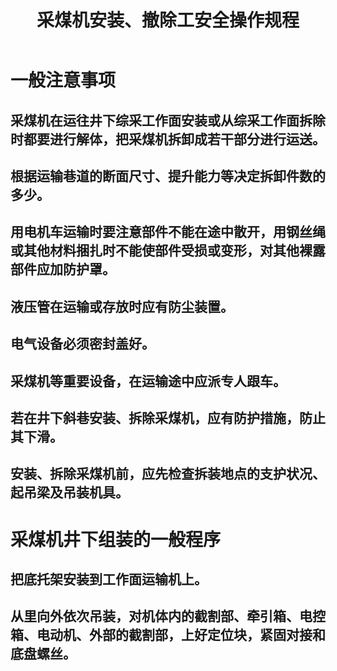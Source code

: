 :PROPERTIES:
:ID:       b69a2ea8-56a0-4b84-9b00-fa624cac717d
:END:
#+title: 采煤机安装、撤除工安全操作规程
* 一般注意事项
** 采煤机在运往井下综采工作面安装或从综采工作面拆除时都要进行解体，把采煤机拆卸成若干部分进行运送。
** 根据运输巷道的断面尺寸、提升能力等决定拆卸件数的多少。
** 用电机车运输时要注意部件不能在途中散开，用钢丝绳或其他材料捆扎时不能使部件受损或变形，对其他裸露部件应加防护罩。
** 液压管在运输或存放时应有防尘装置。
** 电气设备必须密封盖好。
** 采煤机等重要设备，在运输途中应派专人跟车。
** 若在井下斜巷安装、拆除采煤机，应有防护措施，防止其下滑。
** 安装、拆除采煤机前，应先检查拆装地点的支护状况、起吊梁及吊装机具。
* 采煤机井下组装的一般程序
** 把底托架安装到工作面运输机上。
** 从里向外依次吊装，对机体内的截割部、牵引箱、电控箱、电动机、外部的截割部，上好定位块，紧固对接和底盘螺丝。
